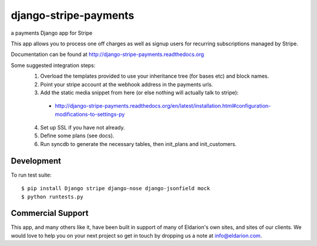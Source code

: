 ======================
django-stripe-payments
======================

a payments Django app for Stripe


.. image:: https://img.shields.io/travis/eldarion/django-stripe-payments.svg
    :target: https://travis-ci.org/eldarion/django-stripe-payments

.. image:: https://img.shields.io/coveralls/eldarion/django-stripe-payments.svg
    :target: https://coveralls.io/r/eldarion/django-stripe-payments

.. image:: https://img.shields.io/pypi/dm/django-stripe-payments.svg
    :target:  https://pypi.python.org/pypi/django-stripe-payments/

.. image:: https://img.shields.io/pypi/v/django-stripe-payments.svg
    :target:  https://pypi.python.org/pypi/django-stripe-payments/

.. image:: https://img.shields.io/badge/license-BSD-blue.svg
    :target:  https://pypi.python.org/pypi/django-stripe-payments/


This app allows you to process one off charges as well as signup users for
recurring subscriptions managed by Stripe.

Documentation can be found at http://django-stripe-payments.readthedocs.org

Some suggested integration steps:
  1. Overload the templates provided to use your inheritance tree (for bases etc) and block names.
  2. Point your stripe account at the webhook address in the payments urls.
  3. Add the static media snippet from here (or else nothing will actually talk to stripe):
    * http://django-stripe-payments.readthedocs.org/en/latest/installation.html#configuration-modifications-to-settings-py
  4. Set up SSL if you have not already.
  5. Define some plans (see docs).
  6. Run syncdb to generate the necessary tables, then init_plans and init_customers.

Development
-----------

To run test suite::

    $ pip install Django stripe django-nose django-jsonfield mock
    $ python runtests.py


Commercial Support
------------------

This app, and many others like it, have been built in support of many of Eldarion's
own sites, and sites of our clients. We would love to help you on your next project
so get in touch by dropping us a note at info@eldarion.com.

